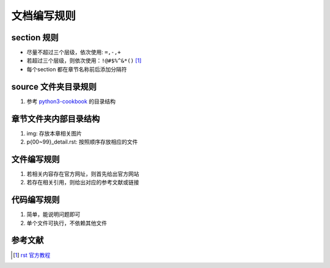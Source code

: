 =======================
文档编写规则
=======================

-----------------------
section 规则
-----------------------
- 尽量不超过三个层级，依次使用: ``=,-,+``
- 若超过三个层级，则依次使用：``!@#$%^&*()`` [#rst_official]_
- 每个section 都在章节名称前后添加分隔符

-----------------------
source 文件夹目录规则
-----------------------
1. 参考 `python3-cookbook <https://github.com/yidao620c/python3-cookbook>`_  的目录结构

-----------------------
章节文件夹内部目录结构
-----------------------
1. img: 存放本章相关图片
2. p{00~99}_detail.rst: 按照顺序存放相应的文件

-----------------------
文件编写规则
-----------------------
1. 若相关内容存在官方网址，则首先给出官方网站
2. 若存在相关引用，则给出对应的参考文献或链接

-----------------------
代码编写规则
-----------------------
1. 简单，能说明问题即可
2. 单个文件可执行，不依赖其他文件

------------------------
参考文献
------------------------
.. [#rst_official] `rst 官方教程 <https://docutils.sourceforge.io/rst.html>`_